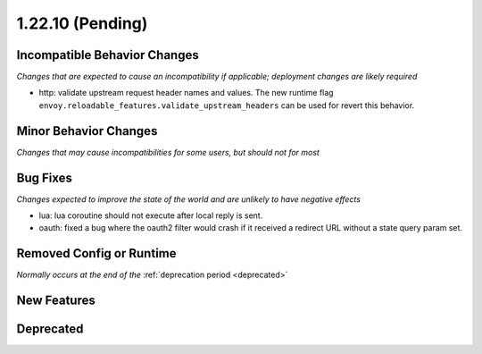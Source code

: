 1.22.10 (Pending)
=================

Incompatible Behavior Changes
-----------------------------
*Changes that are expected to cause an incompatibility if applicable; deployment changes are likely required*

* http: validate upstream request header names and values. The new runtime flag ``envoy.reloadable_features.validate_upstream_headers`` can be used for revert this behavior.

Minor Behavior Changes
----------------------
*Changes that may cause incompatibilities for some users, but should not for most*

Bug Fixes
---------
*Changes expected to improve the state of the world and are unlikely to have negative effects*

* lua: lua coroutine should not execute after local reply is sent.
* oauth: fixed a bug where the oauth2 filter would crash if it received a redirect URL without a state query param set.

Removed Config or Runtime
-------------------------
*Normally occurs at the end of the* :ref:`deprecation period <deprecated>`

New Features
------------

Deprecated
----------
